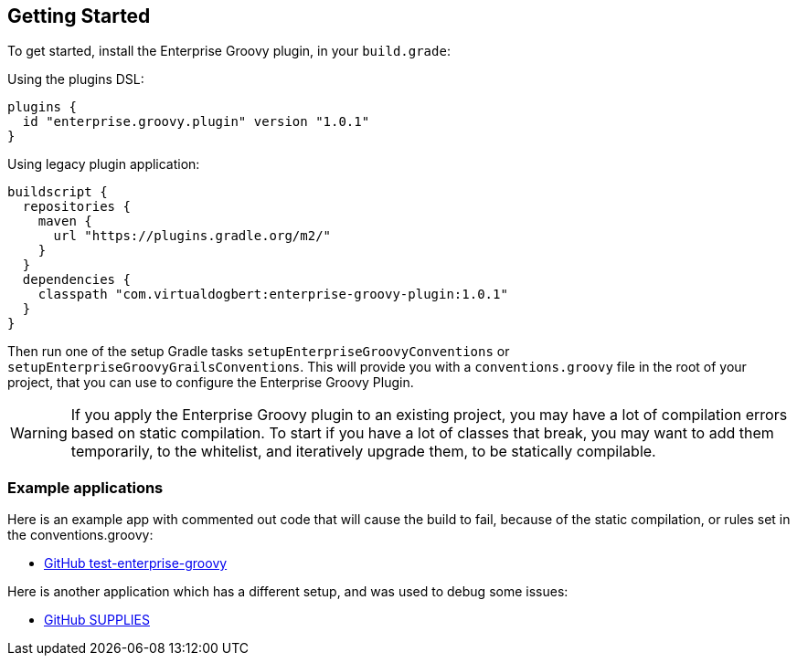 == Getting Started

To get started, install the Enterprise Groovy plugin, in your `build.grade`:

Using the plugins DSL:
[source,groovy]
----
plugins {
  id "enterprise.groovy.plugin" version "1.0.1"
}
----
Using legacy plugin application:
[source,groovy]
----
buildscript {
  repositories {
    maven {
      url "https://plugins.gradle.org/m2/"
    }
  }
  dependencies {
    classpath "com.virtualdogbert:enterprise-groovy-plugin:1.0.1"
  }
}
----

Then run one of the setup Gradle tasks `setupEnterpriseGroovyConventions` or `setupEnterpriseGroovyGrailsConventions`. This will provide
you with a `conventions.groovy` file in the root of your project, that you can use to configure the
Enterprise Groovy Plugin.

WARNING: If you apply the Enterprise Groovy plugin to an existing project, you may have a lot of compilation errors based on
static compilation. To start if you have a lot of classes that break, you may want to add them
temporarily, to the whitelist, and iteratively upgrade them, to be statically compilable.

=== Example applications

Here is an example app with commented out code that will cause the build to fail, because of the static
compilation, or rules set in the conventions.groovy:

* https://github.com/virtualdogbert/test-enterprise-groovy[GitHub test-enterprise-groovy]

Here is another application which has a different setup, and was used to debug some issues:

* https://github.com/virtualdogbert/SUPPLIES[GitHub SUPPLIES]
